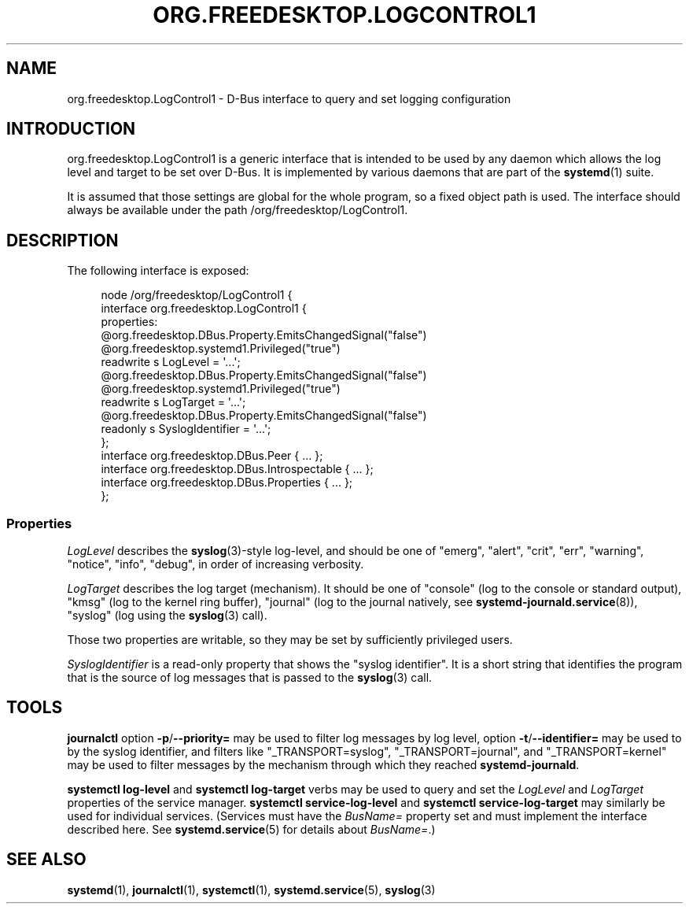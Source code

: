 '\" t
.TH "ORG\&.FREEDESKTOP\&.LOGCONTROL1" "5" "" "systemd 246" "org.freedesktop.LogControl1"
.\" -----------------------------------------------------------------
.\" * Define some portability stuff
.\" -----------------------------------------------------------------
.\" ~~~~~~~~~~~~~~~~~~~~~~~~~~~~~~~~~~~~~~~~~~~~~~~~~~~~~~~~~~~~~~~~~
.\" http://bugs.debian.org/507673
.\" http://lists.gnu.org/archive/html/groff/2009-02/msg00013.html
.\" ~~~~~~~~~~~~~~~~~~~~~~~~~~~~~~~~~~~~~~~~~~~~~~~~~~~~~~~~~~~~~~~~~
.ie \n(.g .ds Aq \(aq
.el       .ds Aq '
.\" -----------------------------------------------------------------
.\" * set default formatting
.\" -----------------------------------------------------------------
.\" disable hyphenation
.nh
.\" disable justification (adjust text to left margin only)
.ad l
.\" -----------------------------------------------------------------
.\" * MAIN CONTENT STARTS HERE *
.\" -----------------------------------------------------------------
.SH "NAME"
org.freedesktop.LogControl1 \- D\-Bus interface to query and set logging configuration
.SH "INTRODUCTION"
.PP
org\&.freedesktop\&.LogControl1
is a generic interface that is intended to be used by any daemon which allows the log level and target to be set over D\-Bus\&. It is implemented by various daemons that are part of the
\fBsystemd\fR(1)
suite\&.
.PP
It is assumed that those settings are global for the whole program, so a fixed object path is used\&. The interface should always be available under the path
/org/freedesktop/LogControl1\&.
.SH "DESCRIPTION"
.PP
The following interface is exposed:
.sp
.if n \{\
.RS 4
.\}
.nf
node /org/freedesktop/LogControl1 {
  interface org\&.freedesktop\&.LogControl1 {
    properties:
      @org\&.freedesktop\&.DBus\&.Property\&.EmitsChangedSignal("false")
      @org\&.freedesktop\&.systemd1\&.Privileged("true")
      readwrite s LogLevel = \*(Aq\&.\&.\&.\*(Aq;
      @org\&.freedesktop\&.DBus\&.Property\&.EmitsChangedSignal("false")
      @org\&.freedesktop\&.systemd1\&.Privileged("true")
      readwrite s LogTarget = \*(Aq\&.\&.\&.\*(Aq;
      @org\&.freedesktop\&.DBus\&.Property\&.EmitsChangedSignal("false")
      readonly s SyslogIdentifier = \*(Aq\&.\&.\&.\*(Aq;
  };
  interface org\&.freedesktop\&.DBus\&.Peer { \&.\&.\&. };
  interface org\&.freedesktop\&.DBus\&.Introspectable { \&.\&.\&. };
  interface org\&.freedesktop\&.DBus\&.Properties { \&.\&.\&. };
};
    
.fi
.if n \{\
.RE
.\}




.SS "Properties"
.PP
\fILogLevel\fR
describes the
\fBsyslog\fR(3)\-style log\-level, and should be one of
"emerg",
"alert",
"crit",
"err",
"warning",
"notice",
"info",
"debug", in order of increasing verbosity\&.
.PP
\fILogTarget\fR
describes the log target (mechanism)\&. It should be one of
"console"
(log to the console or standard output),
"kmsg"
(log to the kernel ring buffer),
"journal"
(log to the journal natively, see
\fBsystemd-journald.service\fR(8)),
"syslog"
(log using the
\fBsyslog\fR(3)
call)\&.
.PP
Those two properties are writable, so they may be set by sufficiently privileged users\&.
.PP
\fISyslogIdentifier\fR
is a read\-only property that shows the "syslog identifier"\&. It is a short string that identifies the program that is the source of log messages that is passed to the
\fBsyslog\fR(3)
call\&.
.SH "TOOLS"
.PP
\fBjournalctl\fR
option
\fB\-p\fR/\fB\-\-priority=\fR
may be used to filter log messages by log level, option
\fB\-t\fR/\fB\-\-identifier=\fR
may be used to by the syslog identifier, and filters like
"_TRANSPORT=syslog",
"_TRANSPORT=journal", and
"_TRANSPORT=kernel"
may be used to filter messages by the mechanism through which they reached
\fBsystemd\-journald\fR\&.
.PP
\fBsystemctl log\-level\fR
and
\fBsystemctl log\-target\fR
verbs may be used to query and set the
\fILogLevel\fR
and
\fILogTarget\fR
properties of the service manager\&.
\fBsystemctl service\-log\-level\fR
and
\fBsystemctl service\-log\-target\fR
may similarly be used for individual services\&. (Services must have the
\fIBusName=\fR
property set and must implement the interface described here\&. See
\fBsystemd.service\fR(5)
for details about
\fIBusName=\fR\&.)
.SH "SEE ALSO"
.PP
\fBsystemd\fR(1),
\fBjournalctl\fR(1),
\fBsystemctl\fR(1),
\fBsystemd.service\fR(5),
\fBsyslog\fR(3)
